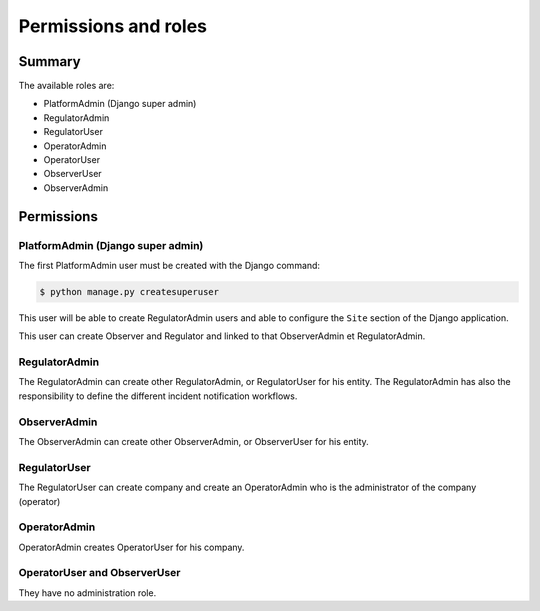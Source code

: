 Permissions and roles
=====================

Summary
----------

The available roles are:

- PlatformAdmin (Django super admin)
- RegulatorAdmin
- RegulatorUser
- OperatorAdmin
- OperatorUser
- ObserverUser
- ObserverAdmin


Permissions 
--------------------

PlatformAdmin (Django super admin)
~~~~~~~~~~~~~~~~~~~~~~~~~~~~~~~~~~~

The first PlatformAdmin user must be created with the Django command:

.. code-block:: bash

    $ python manage.py createsuperuser


This user will be able to create RegulatorAdmin users and able
to configure the ``Site`` section of the Django application.

This user can create Observer and Regulator and linked to that ObserverAdmin et RegulatorAdmin. 

RegulatorAdmin
~~~~~~~~~~~~~~~~
The RegulatorAdmin can create other RegulatorAdmin, or RegulatorUser for his entity. 
The RegulatorAdmin has also the responsibility to define the different incident notification workflows. 

ObserverAdmin
~~~~~~~~~~~~~~~~
The ObserverAdmin can create other ObserverAdmin, or ObserverUser for his entity. 


RegulatorUser
~~~~~~~~~~~~~~~~
The RegulatorUser can create company and create an OperatorAdmin who is the administrator of the company (operator)

OperatorAdmin
~~~~~~~~~~~~~~~~

OperatorAdmin creates OperatorUser for his company. 

OperatorUser and ObserverUser
~~~~~~~~~~~~~~~~~~~~~~~~~~~~~

They have no administration role. 


